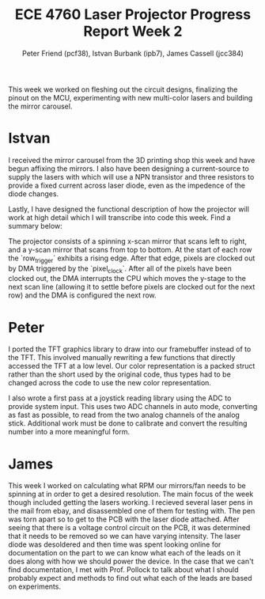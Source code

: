 #+TITLE: ECE 4760 Laser Projector Progress Report Week 2
#+AUTHOR: Peter Friend (pcf38), Istvan Burbank (ipb7), James Cassell (jcc384)
#+OPTIONS: toc:nil

This week we worked on fleshing out the circuit designs, finalizing the pinout on the MCU, experimenting with new multi-color lasers and building the mirror carousel.

* Istvan
I received the mirror carousel from the 3D printing shop this week and have begun affixing the mirrors.
I also have been designing a current-source to supply the lasers with which will use a NPN transistor and three resistors to provide a fixed current across laser diode, even as the impedence of the diode changes.

Lastly, I have designed the functional description of how the projector will work at high detail which I will transcribe into code this week. Find a summary below:

The projector consists of a spinning x-scan mirror that scans left to right, and
a y-scan mirror that scans from top to bottom. At the start of each row the
`row_trigger` exhibits a rising edge. After that edge, pixels are clocked out by
DMA triggered by the `pixel_clock`. After all of the pixels have been clocked
out, the DMA interrupts the CPU which moves the y-stage to the next scan line
(allowing it to settle before pixels are clocked out for the next row) and the
DMA is configured the next row.


* Peter
I ported the TFT graphics library to draw into our framebuffer instead of to the TFT.
This involved manually rewriting a few functions that directly accessed the TFT at a low level.
Our color representation is a packed struct rather than the short used by the original code, thus types had to be changed across the code to use the new color representation.

I also wrote a first pass at a joystick reading library using the ADC to provide system input.
This uses two ADC channels in auto mode, converting as fast as possible, to read from the two analog channels of the analog stick.
Additional work must be done to calibrate and convert the resulting number into a more meaningful form.

* James

This week I worked on calculating what RPM our mirrors/fan needs to be spinning at in order to get a desired resolution.
The main focus of the week though included getting the lasers working.
I recieved several laser pens in the mail from ebay, and disassembled one of them for testing with.
The pen was torn apart so to get to the PCB with the laser diode attached.
After seeing that there is a voltage control circuit on the PCB, it was determined that it needs to be removed so we can have varying intensity.
The laser diode was desoldered and then time was spent looking online for documentation on the part to we can know what each of the leads on it does along with how we should power the device.
In the case that we can't find documentation, I met with Prof. Pollock to talk about what I should probably expect and methods to find out what each of the leads are based on experiments.
